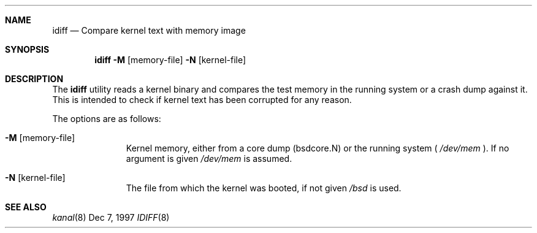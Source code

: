 .Dd Dec 7, 1997
.Dt IDIFF 8
.Sh NAME
.Nm idiff
.Nd Compare kernel text with memory image
.Sh SYNOPSIS
.Nm idiff
.Fl M Op memory-file
.Fl N Op kernel-file
.Sh DESCRIPTION
The
.Nm idiff
utility reads a kernel binary and compares the test memory in 
the running system or a crash dump against it. This is intended to
check if kernel text has been corrupted for any reason.
.Pp
The options are as follows:
.Bl -tag -width passcount
.It Fl M Op memory-file
Kernel memory, either from a core dump (bsdcore.N) or the running system (
.Pa /dev/mem
). If no argument is given
.Pa /dev/mem
is assumed.
.It Fl N Op kernel-file
The file from which the kernel was booted, if not given
.Pa /bsd
is used.
.El
.Sh SEE ALSO
.Xr kanal 8
